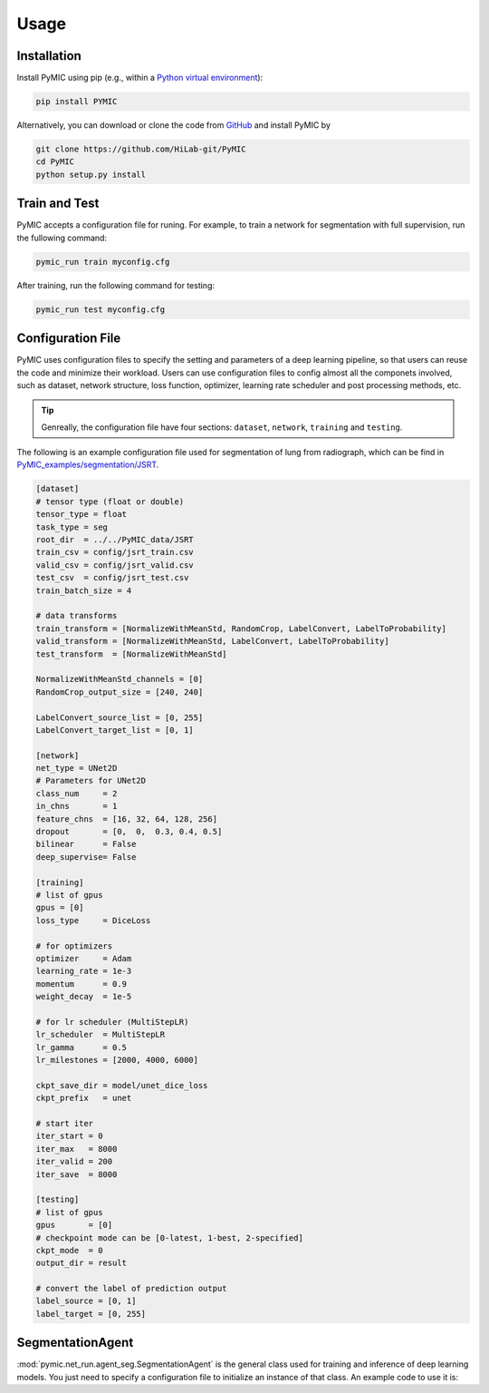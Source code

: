 Usage
=====

.. _installation:

Installation
------------

Install PyMIC using pip (e.g., within a `Python virtual environment <https://www.geeksforgeeks.org/python-virtual-environment/>`_):

.. code-block:: bash

    pip install PYMIC

Alternatively, you can download or clone the code from `GitHub <https://github.com/HiLab-git/PyMIC>`_ and install PyMIC by

.. code-block:: bash

    git clone https://github.com/HiLab-git/PyMIC
    cd PyMIC
    python setup.py install

Train and Test
--------------

PyMIC accepts a configuration file for runing. For example, to train a network
for segmentation with full supervision, run the fullowing command:

.. code-block:: bash

    pymic_run train myconfig.cfg 

After training, run the following command for testing:

.. code-block:: bash

    pymic_run test myconfig.cfg
   
Configuration File
------------------

PyMIC uses configuration files to specify the setting and parameters of a deep 
learning pipeline, so that users can reuse the code and minimize their workload.
Users can use configuration files to config almost all the componets involved, 
such as dataset, network structure, loss function, optimizer, learning rate 
scheduler and post processing methods, etc. 

.. tip::
   Genreally, the configuration file have four sections: ``dataset``, ``network``, 
   ``training`` and ``testing``. 

The following is an example configuration
file used for segmentation of lung from radiograph, which can be find in 
`PyMIC_examples/segmentation/JSRT. <https://github.com/HiLab-git/PyMIC_examples/tree/main/segmentation/JSRT>`_

.. code-block:: none

   [dataset]
   # tensor type (float or double)
   tensor_type = float
   task_type = seg
   root_dir  = ../../PyMIC_data/JSRT
   train_csv = config/jsrt_train.csv
   valid_csv = config/jsrt_valid.csv
   test_csv  = config/jsrt_test.csv
   train_batch_size = 4

   # data transforms
   train_transform = [NormalizeWithMeanStd, RandomCrop, LabelConvert, LabelToProbability]
   valid_transform = [NormalizeWithMeanStd, LabelConvert, LabelToProbability]
   test_transform  = [NormalizeWithMeanStd]

   NormalizeWithMeanStd_channels = [0]
   RandomCrop_output_size = [240, 240]

   LabelConvert_source_list = [0, 255]
   LabelConvert_target_list = [0, 1]

   [network]
   net_type = UNet2D
   # Parameters for UNet2D
   class_num     = 2
   in_chns       = 1
   feature_chns  = [16, 32, 64, 128, 256]
   dropout       = [0,  0,  0.3, 0.4, 0.5]
   bilinear      = False
   deep_supervise= False

   [training]
   # list of gpus
   gpus = [0]
   loss_type     = DiceLoss

   # for optimizers
   optimizer     = Adam
   learning_rate = 1e-3
   momentum      = 0.9
   weight_decay  = 1e-5

   # for lr scheduler (MultiStepLR)
   lr_scheduler  = MultiStepLR
   lr_gamma      = 0.5
   lr_milestones = [2000, 4000, 6000]

   ckpt_save_dir = model/unet_dice_loss
   ckpt_prefix   = unet

   # start iter
   iter_start = 0
   iter_max   = 8000
   iter_valid = 200
   iter_save  = 8000

   [testing]
   # list of gpus
   gpus       = [0]
   # checkpoint mode can be [0-latest, 1-best, 2-specified]
   ckpt_mode  = 0
   output_dir = result

   # convert the label of prediction output
   label_source = [0, 1]
   label_target = [0, 255]


SegmentationAgent
-----------------

:mod:`pymic.net_run.agent_seg.SegmentationAgent` is the general class used for training 
and inference of deep learning models. You just need to specify a configuration file to 
initialize an instance of that class. An example code to use it is:

.. code-block:: none
   from pymic.util.parse_config import *

   config_name = "a_config_file.cfg"
   config   = parse_config(config_name)
   config   = synchronize_config(config)
   stage    = "train"  # or "test"
   agent    = SegmentationAgent(config, stage)
   agent.run()


